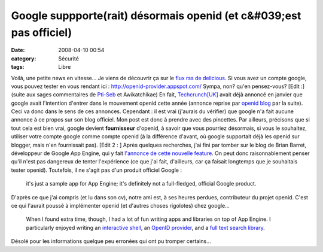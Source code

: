Google suppporte(rait) désormais openid (et c&#039;est pas officiel)
####################################################################
:date: 2008-04-10 00:54
:category: Sécurité
:tags: Libre

Voilà, une petite news en vitesse... Je viens de découvrir ça sur
le `flux rss de delicious`_. Si vous avez un compte google, vous
pouvez tester en vous rendant ici :
`http://openid-provider.appspot.com/`_ Sympa, non? qu'en
pensez-vous? [Edit :] (suite aux sages commentaires de `Pti-Seb`_
et Awikatchikae) En fait, `Techcrunch[UK]`_ avait déjà annoncé en
janvier que google avait l'intention d'entrer dans le mouvement
openid cette année (annonce reprise par `openid blog`_ par la
suite). Ceci va donc dans le sens de ces annonces. Cependant : il
est vrai (j'aurais du vérifier) que google n'a fait aucune annonce
à ce propos sur son blog officiel. Mon post est donc à prendre avec
des pincettes. Par ailleurs, précisons que si tout cela est bien
vrai, google devient **fournisseur** d'openid, à savoir que vous
pourriez désormais, si vous le souhaitez, utiliser votre compte
google comme compte openid (à la différence d'avant, où google
supportait déjà les openid sur blogger, mais n'en fournissait pas).
[Edit 2 : ] Après quelques recherches, j'ai fini par tomber sur le
blog de Brian Barret, développeur de Google App Engine, qui y fait
`l'annonce de cette nouvelle feature`_. On peut donc
raisonnablement penser qu'il n'est pas dangereux de tenter
l'expérience (ce que j'ai fait, d'ailleurs, car ça faisait
longtemps que je souhaitais tester openid). Toutefois, il ne s'agit
pas d'un produit officiel Google :
    it's just a sample app for App Engine; it's definitely not a
    full-fledged, official Google product.

D'après ce que j'ai compris (et lu dans son cv), notre ami est, à
ses heures perdues, contributeur du projet openid. C'est ce qui
l'aurait poussé à implémenter openid (et d'autres choses rigolotes)
chez google...
    When I found extra time, though, I had a lot of fun writing apps
    and libraries on top of App Engine. I particularly enjoyed writing
    an `interactive shell`_, an `OpenID provider`_, and a
    `full text search library`_.

Désolé pour les informations quelque peu erronées qui ont pu
tromper certains...

.. _flux rss de delicious: http://del.icio.us/rss/popular
.. _`http://openid-provider.appspot.com/`: http://openid-provider.appspot.com/
.. _Pti-Seb: http://www.tux-planet.fr/mini-blog
.. _Techcrunch[UK]: http://uk.techcrunch.com/2008/01/09/google-ibm-and-verisign-to-join-openid/
.. _openid blog: http://wordpress.openidblog.fr//2008/01/26/google-offre-un-openid-via-blogger/
.. _l'annonce de cette nouvelle feature: http://snarfed.org/space/2008-04-07_google_app_engine_launched
.. _interactive shell: http://shell.appspot.com/
.. _OpenID provider: http://openid-provider.appspot.com/
.. _full text search library: http://code.google.com/appengine/articles/bulkload.html

